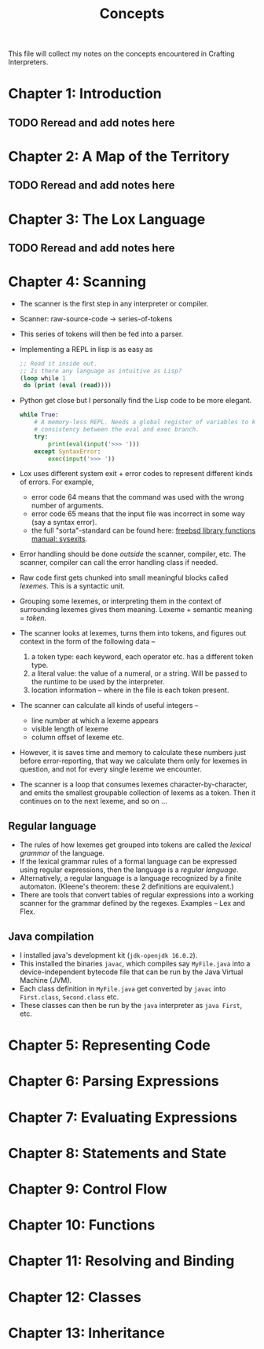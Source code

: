 #+title: Concepts

This file will collect my notes on the concepts encountered in Crafting
Interpreters.

* Chapter 1: Introduction
** TODO Reread and add notes here
* Chapter 2: A Map of the Territory
** TODO Reread and add notes here
* Chapter 3: The Lox Language
** TODO Reread and add notes here
* Chapter 4: Scanning
  - The scanner is the first step in any interpreter or compiler.
  - Scanner: raw-source-code → series-of-tokens
  - This series of tokens will then be fed into a parser.
  - Implementing a REPL in lisp is as easy as
    #+begin_src emacs-lisp
      ;; Read it inside out.
      ;; Is there any language as intuitive as Lisp?
      (loop while 1
       do (print (eval (read))))
    #+end_src
  - Python get close but I personally find the Lisp code to be more elegant.
    #+begin_src python
      while True:
          # A memory-less REPL. Needs a global register of variables to keep
          # consistency between the eval and exec branch.
          try:
              print(eval(input('>>> ')))
          except SyntaxError:
              exec(input('>>> '))
    #+end_src
  - Lox uses different system exit + error codes to represent different kinds of
    errors. For example,
    - error code 64 means that the command was used with the wrong number of
      arguments.
    - error code 65 means that the input file was incorrect in some way (say a
      syntax error).
    - the full "sorta"-standard can be found here:
      [[https://www.freebsd.org/cgi/man.cgi?query=sysexits&apropos=0&sektion=0&manpath=FreeBSD+4.3-RELEASE&format=html][freebsd library functions manual: sysexits]].
  - Error handling should be done /outside/ the scanner, compiler, etc. The
    scanner, compiler can call the error handling class if needed.
  - Raw code first gets chunked into small meaningful blocks called /lexemes/.
    This is a syntactic unit.
  - Grouping some lexemes, or interpreting them in the context of surrounding
    lexemes gives them meaning. Lexeme + semantic meaning = /token/.
  - The scanner looks at lexemes, turns them into tokens, and figures out context
    in the form of the following data --
    1. a token type: each keyword, each operator etc. has a different token type.
    2. a literal value: the value of a numeral, or a string. Will be passed to
       the runtime to be used by the interpreter.
    3. location information -- where in the file is each token present.
  - The scanner can calculate all kinds of useful integers --
    - line number at which a lexeme appears
    - visible length of lexeme
    - column offset of lexeme etc.
  - However, it is saves time and memory to calculate these numbers just before
    error-reporting, that way we calculate them only for lexemes in question,
    and not for every single lexeme we encounter.
  - The scanner is a loop that consumes lexemes character-by-character, and emits
    the smallest groupable collection of lexems as a token. Then it continues on
    to the next lexeme, and so on ...

** Regular language
   - The rules of how lexemes get grouped into tokens are called the /lexical
     grammar/ of the language.
   - If the lexical grammar rules of a formal language can be expressed using
     regular expressions, then the language is a /regular language/.
   - Alternatively, a regular language is a language recognized by a finite
     automaton. (Kleene's theorem: these 2 definitions are equivalent.)
   - There are tools that convert tables of regular expressions into a working
     scanner for the grammar defined by the regexes. Examples -- Lex and Flex.
     
** Java compilation
  - I installed java's development kit (~jdk-openjdk 16.0.2~).
  - This installed the binaries ~javac~, which compiles say ~MyFile.java~ into a
    device-independent bytecode file that can be run by the Java Virtual Machine
    (JVM).
  - Each class definition in ~MyFile.java~ get converted by ~javac~ into
    ~First.class~, ~Second.class~ etc.
  - These classes can then be run by the ~java~ interpreter as ~java First~,
    etc.
    
* Chapter 5: Representing Code

* Chapter 6: Parsing Expressions
* Chapter 7: Evaluating Expressions
* Chapter 8: Statements and State
* Chapter 9: Control Flow
* Chapter 10: Functions
* Chapter 11: Resolving and Binding
* Chapter 12: Classes
* Chapter 13: Inheritance
